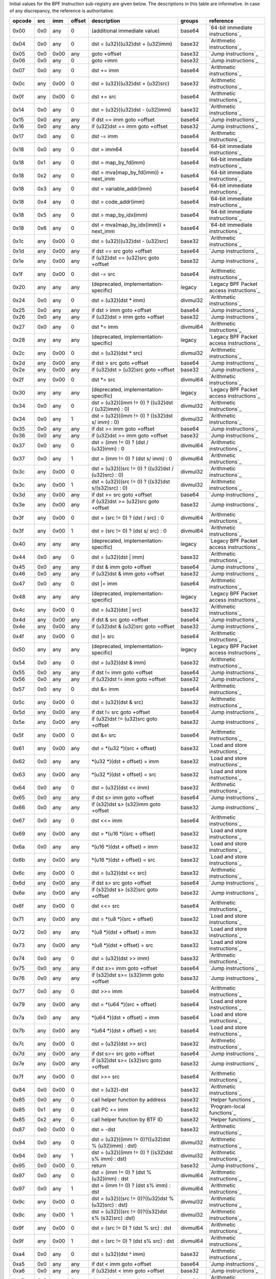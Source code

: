 Initial values for the BPF Instruction sub-registry are given below.
The descriptions in this table are informative. In case of any discrepancy, the reference
is authoritative.

======  ===  ====  ======  ======================================================  ========  ========================================
opcode  src  imm   offset  description                                             groups    reference
======  ===  ====  ======  ======================================================  ========  ========================================
0x00    0x0  any   0       (additional immediate value)                            base64    `64-bit immediate instructions`_
0x04    0x0  any   0       dst = (u32)((u32)dst + (u32)imm)                        base32    `Arithmetic instructions`_
0x05    0x0  0x00  any     goto +offset                                            base32    `Jump instructions`_
0x06    0x0  any   0       goto +imm                                               base32    `Jump instructions`_
0x07    0x0  any   0       dst += imm                                              base64    `Arithmetic instructions`_
0x0c    any  0x00  0       dst = (u32)((u32)dst + (u32)src)                        base32    `Arithmetic instructions`_
0x0f    any  0x00  0       dst += src                                              base64    `Arithmetic instructions`_
0x14    0x0  any   0       dst = (u32)((u32)dst - (u32)imm)                        base32    `Arithmetic instructions`_
0x15    0x0  any   any     if dst == imm goto +offset                              base64    `Jump instructions`_
0x16    0x0  any   any     if (u32)dst == imm goto +offset                         base32    `Jump instructions`_
0x17    0x0  any   0       dst -= imm                                              base64    `Arithmetic instructions`_
0x18    0x0  any   0       dst = imm64                                             base64    `64-bit immediate instructions`_
0x18    0x1  any   0       dst = map_by_fd(imm)                                    base64    `64-bit immediate instructions`_
0x18    0x2  any   0       dst = mva(map_by_fd(imm)) + next_imm                    base64    `64-bit immediate instructions`_
0x18    0x3  any   0       dst = variable_addr(imm)                                base64    `64-bit immediate instructions`_
0x18    0x4  any   0       dst = code_addr(imm)                                    base64    `64-bit immediate instructions`_
0x18    0x5  any   0       dst = map_by_idx(imm)                                   base64    `64-bit immediate instructions`_
0x18    0x6  any   0       dst = mva(map_by_idx(imm)) + next_imm                   base64    `64-bit immediate instructions`_
0x1c    any  0x00  0       dst = (u32)((u32)dst - (u32)src)                        base32    `Arithmetic instructions`_
0x1d    any  0x00  any     if dst == src goto +offset                              base64    `Jump instructions`_
0x1e    any  0x00  any     if (u32)dst == (u32)src goto +offset                    base32    `Jump instructions`_
0x1f    any  0x00  0       dst -= src                                              base64    `Arithmetic instructions`_
0x20    any  any   any     (deprecated, implementation-specific)                   legacy    `Legacy BPF Packet access instructions`_
0x24    0x0  any   0       dst = (u32)(dst \* imm)                                 divmul32  `Arithmetic instructions`_
0x25    0x0  any   any     if dst > imm goto +offset                               base64    `Jump instructions`_
0x26    0x0  any   any     if (u32)dst > imm goto +offset                          base32    `Jump instructions`_
0x27    0x0  any   0       dst \*= imm                                             divmul64  `Arithmetic instructions`_
0x28    any  any   any     (deprecated, implementation-specific)                   legacy    `Legacy BPF Packet access instructions`_
0x2c    any  0x00  0       dst = (u32)(dst \* src)                                 divmul32  `Arithmetic instructions`_
0x2d    any  0x00  any     if dst > src goto +offset                               base64    `Jump instructions`_
0x2e    any  0x00  any     if (u32)dst > (u32)src goto +offset                     base32    `Jump instructions`_
0x2f    any  0x00  0       dst \*= src                                             divmul64  `Arithmetic instructions`_
0x30    any  any   any     (deprecated, implementation-specific)                   legacy    `Legacy BPF Packet access instructions`_
0x34    0x0  any   0       dst = (u32)((imm != 0) ? ((u32)dst / (u32)imm) : 0)     divmul32  `Arithmetic instructions`_
0x34    0x0  any   1       dst = (u32)((imm != 0) ? ((s32)dst s/ imm) : 0)         divmul32  `Arithmetic instructions`_
0x35    0x0  any   any     if dst >= imm goto +offset                              base64    `Jump instructions`_
0x36    0x0  any   any     if (u32)dst >= imm goto +offset                         base32    `Jump instructions`_
0x37    0x0  any   0       dst = (imm != 0) ? (dst / (u32)imm) : 0                 divmul64  `Arithmetic instructions`_
0x37    0x0  any   1       dst = (imm != 0) ? (dst s/ imm) : 0                     divmul64  `Arithmetic instructions`_
0x3c    any  0x00  0       dst = (u32)((src != 0) ? ((u32)dst / (u32)src) : 0)     divmul32  `Arithmetic instructions`_
0x3c    any  0x00  1       dst = (u32)((src != 0) ? ((s32)dst s/(s32)src) : 0)     divmul32  `Arithmetic instructions`_
0x3d    any  0x00  any     if dst >= src goto +offset                              base64    `Jump instructions`_
0x3e    any  0x00  any     if (u32)dst >= (u32)src goto +offset                    base32    `Jump instructions`_
0x3f    any  0x00  0       dst = (src != 0) ? (dst / src) : 0                      divmul64  `Arithmetic instructions`_
0x3f    any  0x00  1       dst = (src != 0) ? (dst s/ src) : 0                     divmul64  `Arithmetic instructions`_
0x40    any  any   any     (deprecated, implementation-specific)                   legacy    `Legacy BPF Packet access instructions`_
0x44    0x0  any   0       dst = (u32)(dst \| imm)                                 base32    `Arithmetic instructions`_
0x45    0x0  any   any     if dst & imm goto +offset                               base64    `Jump instructions`_
0x46    0x0  any   any     if (u32)dst & imm goto +offset                          base32    `Jump instructions`_
0x47    0x0  any   0       dst \|= imm                                             base64    `Arithmetic instructions`_
0x48    any  any   any     (deprecated, implementation-specific)                   legacy    `Legacy BPF Packet access instructions`_
0x4c    any  0x00  0       dst = (u32)(dst \| src)                                 base32    `Arithmetic instructions`_
0x4d    any  0x00  any     if dst & src goto +offset                               base64    `Jump instructions`_
0x4e    any  0x00  any     if (u32)dst & (u32)src goto +offset                     base32    `Jump instructions`_
0x4f    any  0x00  0       dst \|= src                                             base64    `Arithmetic instructions`_
0x50    any  any   any     (deprecated, implementation-specific)                   legacy    `Legacy BPF Packet access instructions`_
0x54    0x0  any   0       dst = (u32)(dst & imm)                                  base32    `Arithmetic instructions`_
0x55    0x0  any   any     if dst != imm goto +offset                              base64    `Jump instructions`_
0x56    0x0  any   any     if (u32)dst != imm goto +offset                         base32    `Jump instructions`_
0x57    0x0  any   0       dst &= imm                                              base64    `Arithmetic instructions`_
0x5c    any  0x00  0       dst = (u32)(dst & src)                                  base32    `Arithmetic instructions`_
0x5d    any  0x00  any     if dst != src goto +offset                              base64    `Jump instructions`_
0x5e    any  0x00  any     if (u32)dst != (u32)src goto +offset                    base32    `Jump instructions`_
0x5f    any  0x00  0       dst &= src                                              base64    `Arithmetic instructions`_
0x61    any  0x00  any     dst = \*(u32 \*)(src + offset)                          base32    `Load and store instructions`_
0x62    0x0  any   any     \*(u32 \*)(dst + offset) = imm                          base32    `Load and store instructions`_
0x63    any  0x00  any     \*(u32 \*)(dst + offset) = src                          base32    `Load and store instructions`_
0x64    0x0  any   0       dst = (u32)(dst << imm)                                 base32    `Arithmetic instructions`_
0x65    0x0  any   any     if dst s> imm goto +offset                              base64    `Jump instructions`_
0x66    0x0  any   any     if (s32)dst s> (s32)imm goto +offset                    base32    `Jump instructions`_
0x67    0x0  any   0       dst <<= imm                                             base64    `Arithmetic instructions`_
0x69    any  0x00  any     dst = \*(u16 \*)(src + offset)                          base32    `Load and store instructions`_
0x6a    0x0  any   any     \*(u16 \*)(dst + offset) = imm                          base32    `Load and store instructions`_
0x6b    any  0x00  any     \*(u16 \*)(dst + offset) = src                          base32    `Load and store instructions`_
0x6c    any  0x00  0       dst = (u32)(dst << src)                                 base32    `Arithmetic instructions`_
0x6d    any  0x00  any     if dst s> src goto +offset                              base64    `Jump instructions`_
0x6e    any  0x00  any     if (s32)dst s> (s32)src goto +offset                    base32    `Jump instructions`_
0x6f    any  0x00  0       dst <<= src                                             base64    `Arithmetic instructions`_
0x71    any  0x00  any     dst = \*(u8 \*)(src + offset)                           base32    `Load and store instructions`_
0x72    0x0  any   any     \*(u8 \*)(dst + offset) = imm                           base32    `Load and store instructions`_
0x73    any  0x00  any     \*(u8 \*)(dst + offset) = src                           base32    `Load and store instructions`_
0x74    0x0  any   0       dst = (u32)(dst >> imm)                                 base32    `Arithmetic instructions`_
0x75    0x0  any   any     if dst s>= imm goto +offset                             base64    `Jump instructions`_
0x76    0x0  any   any     if (s32)dst s>= (s32)imm goto +offset                   base32    `Jump instructions`_
0x77    0x0  any   0       dst >>= imm                                             base64    `Arithmetic instructions`_
0x79    any  0x00  any     dst = \*(u64 \*)(src + offset)                          base64    `Load and store instructions`_
0x7a    0x0  any   any     \*(u64 \*)(dst + offset) = imm                          base64    `Load and store instructions`_
0x7b    any  0x00  any     \*(u64 \*)(dst + offset) = src                          base64    `Load and store instructions`_
0x7c    any  0x00  0       dst = (u32)(dst >> src)                                 base32    `Arithmetic instructions`_
0x7d    any  0x00  any     if dst s>= src goto +offset                             base64    `Jump instructions`_
0x7e    any  0x00  any     if (s32)dst s>= (s32)src goto +offset                   base32    `Jump instructions`_
0x7f    any  0x00  0       dst >>= src                                             base64    `Arithmetic instructions`_
0x84    0x0  0x00  0       dst = (u32)-dst                                         base32    `Arithmetic instructions`_
0x85    0x0  any   0       call helper function by address                         base32    `Helper functions`_
0x85    0x1  any   0       call PC += imm                                          base32    `Program-local functions`_
0x85    0x2  any   0       call helper function by BTF ID                          base32    `Helper functions`_
0x87    0x0  0x00  0       dst = -dst                                              base32    `Arithmetic instructions`_
0x94    0x0  any   0       dst = (u32)((imm != 0)?((u32)dst % (u32)imm) : dst)     divmul32  `Arithmetic instructions`_
0x94    0x0  any   1       dst = (u32)((imm != 0) ? ((s32)dst s% imm) : dst)       divmul32  `Arithmetic instructions`_
0x95    0x0  0x00  0       return                                                  base32    `Jump instructions`_
0x97    0x0  any   0       dst = (imm != 0) ? (dst % (u32)imm) : dst               divmul64  `Arithmetic instructions`_
0x97    0x0  any   1       dst = (imm != 0) ? (dst s% imm) : dst                   divmul64  `Arithmetic instructions`_
0x9c    any  0x00  0       dst = (u32)((src != 0)?((u32)dst % (u32)src) : dst)     divmul32  `Arithmetic instructions`_
0x9c    any  0x00  1       dst = (u32)((src != 0)?((s32)dst s% (s32)src) :dst)     divmul32  `Arithmetic instructions`_
0x9f    any  0x00  0       dst = (src != 0) ? (dst % src) : dst                    divmul64  `Arithmetic instructions`_
0x9f    any  0x00  1       dst = (src != 0) ? (dst s% src) : dst                   divmul64  `Arithmetic instructions`_
0xa4    0x0  any   0       dst = (u32)(dst ^ imm)                                  base32    `Arithmetic instructions`_
0xa5    0x0  any   any     if dst < imm goto +offset                               base64    `Jump instructions`_
0xa6    0x0  any   any     if (u32)dst < imm goto +offset                          base32    `Jump instructions`_
0xa7    0x0  any   0       dst ^= imm                                              base64    `Arithmetic instructions`_
0xac    any  0x00  0       dst = (u32)(dst ^ src)                                  base32    `Arithmetic instructions`_
0xad    any  0x00  any     if dst < src goto +offset                               base64    `Jump instructions`_
0xae    any  0x00  any     if (u32)dst < (u32)src goto +offset                     base32    `Jump instructions`_
0xaf    any  0x00  0       dst ^= src                                              base64    `Arithmetic instructions`_
0xb4    0x0  any   0       dst = (u32) imm                                         base32    `Arithmetic instructions`_
0xb5    0x0  any   any     if dst <= imm goto +offset                              base64    `Jump instructions`_
0xb6    0x0  any   any     if (u32)dst <= imm goto +offset                         base32    `Jump instructions`_
0xb7    0x0  any   0       dst = imm                                               base64    `Arithmetic instructions`_
0xbc    any  0x00  0       dst = (u32) src                                         base32    `Arithmetic instructions`_
0xbc    any  0x00  8       dst = (u32) (s32) (s8) src                              base32    `Arithmetic instructions`_
0xbc    any  0x00  16      dst = (u32) (s32) (s16) src                             base32    `Arithmetic instructions`_
0xbd    any  0x00  any     if dst <= src goto +offset                              base64    `Jump instructions`_
0xbe    any  0x00  any     if (u32)dst <= (u32)src goto +offset                    base32    `Jump instructions`_
0xbf    any  0x00  0       dst = src                                               base64    `Arithmetic instructions`_
0xbf    any  0x00  8       dst = (s64) (s8) src                                    base64    `Arithmetic instructions`_
0xbf    any  0x00  16      dst = (s64) (s16) src                                   base64    `Arithmetic instructions`_
0xbf    any  0x00  32      dst = (s64) (s32) src                                   base64    `Arithmetic instructions`_
0xc3    any  0x00  any     lock \*(u32 \*)(dst + offset) += src                    atomic32  `Atomic operations`_
0xc3    any  0x01  any     src = atomic_fetch_add_32((u32 \*)(dst + offset), src)  atomic32  `Atomic operations`_
0xc3    any  0x40  any     lock \*(u32 \*)(dst + offset) \|= src                   atomic32  `Atomic operations`_
0xc3    any  0x41  any     src = atomic_fetch_or_32((u32 \*)(dst + offset), src)   atomic32  `Atomic operations`_
0xc3    any  0x50  any     lock \*(u32 \*)(dst + offset) &= src                    atomic32  `Atomic operations`_
0xc3    any  0x51  any     src = atomic_fetch_and_32((u32 \*)(dst + offset), src)  atomic32  `Atomic operations`_
0xc3    any  0xa0  any     lock \*(u32 \*)(dst + offset) ^= src                    atomic32  `Atomic operations`_
0xc3    any  0xa1  any     src = atomic_fetch_xor_32((u32 \*)(dst + offset), src)  atomic32  `Atomic operations`_
0xc3    any  0xe1  any     src = xchg_32((u32 \*)(dst + offset), src)              atomic32  `Atomic operations`_
0xc3    any  0xf1  any     r0 = cmpxchg_32((u32 \*)(dst + offset), r0, src)        atomic32  `Atomic operations`_
0xc4    0x0  any   0       dst = (u32)(dst s>> imm)                                base32    `Arithmetic instructions`_
0xc5    0x0  any   any     if dst s< imm goto +offset                              base64    `Jump instructions`_
0xc6    0x0  any   any     if (s32)dst s< (s32)imm goto +offset                    base32    `Jump instructions`_
0xc7    0x0  any   0       dst s>>= imm                                            base64    `Arithmetic instructions`_
0xcc    any  0x00  0       dst = (u32)(dst s>> src)                                base32    `Arithmetic instructions`_
0xcd    any  0x00  any     if dst s< src goto +offset                              base64    `Jump instructions`_
0xce    any  0x00  any     if (s32)dst s< (s32)src goto +offset                    base32    `Jump instructions`_
0xcf    any  0x00  0       dst s>>= src                                            base64    `Arithmetic instructions`_
0xd4    0x0  0x10  0       dst = htole16(dst)                                      base32    `Byte swap instructions`_
0xd4    0x0  0x20  0       dst = htole32(dst)                                      base32    `Byte swap instructions`_
0xd4    0x0  0x40  0       dst = htole64(dst)                                      base64    `Byte swap instructions`_
0xd5    0x0  any   any     if dst s<= imm goto +offset                             base64    `Jump instructions`_
0xd6    0x0  any   any     if (s32)dst s<= (s32)imm goto +offset                   base32    `Jump instructions`_
0xd7    0x0  0x10  0       dst = bswap16(dst)                                      base32    `Byte swap instructions`_
0xd7    0x0  0x20  0       dst = bswap32(dst)                                      base32    `Byte swap instructions`_
0xd7    0x0  0x40  0       dst = bswap64(dst)                                      base64    `Byte swap instructions`_
0xdb    any  0x00  any     lock \*(u64 \*)(dst + offset) += src                    atomic64  `Atomic operations`_
0xdb    any  0x01  any     src = atomic_fetch_add_64((u64 \*)(dst + offset), src)  atomic64  `Atomic operations`_
0xdb    any  0x40  any     lock \*(u64 \*)(dst + offset) \|= src                   atomic64  `Atomic operations`_
0xdb    any  0x41  any     src = atomic_fetch_or_64((u64 \*)(dst + offset), src)   atomic64  `Atomic operations`_
0xdb    any  0x50  any     lock \*(u64 \*)(dst + offset) &= src                    atomic64  `Atomic operations`_
0xdb    any  0x51  any     src = atomic_fetch_and_64((u64 \*)(dst + offset), src)  atomic64  `Atomic operations`_
0xdb    any  0xa0  any     lock \*(u64 \*)(dst + offset) ^= src                    atomic64  `Atomic operations`_
0xdb    any  0xa1  any     src = atomic_fetch_xor_64((u64 \*)(dst + offset), src)  atomic64  `Atomic operations`_
0xdb    any  0xe1  any     src = xchg_64((u64 \*)(dst + offset), src)              atomic64  `Atomic operations`_
0xdb    any  0xf1  any     r0 = cmpxchg_64((u64 \*)(dst + offset), r0, src)        atomic64  `Atomic operations`_
0xdc    0x0  0x10  0       dst = htobe16(dst)                                      base32    `Byte swap instructions`_
0xdc    0x0  0x20  0       dst = htobe32(dst)                                      base32    `Byte swap instructions`_
0xdc    0x0  0x40  0       dst = htobe64(dst)                                      base64    `Byte swap instructions`_
0xdd    any  0x00  any     if dst s<= src goto +offset                             base64    `Jump instructions`_
0xde    any  0x00  any     if (s32)dst s<= (s32)src goto +offset                   base32    `Jump instructions`_
======  ===  ====  ======  ======================================================  ========  ========================================
